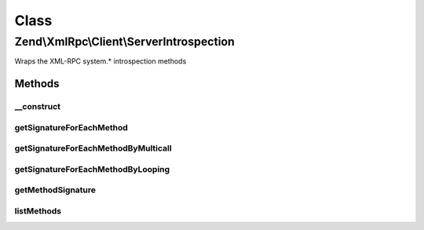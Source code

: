 .. XmlRpc/Client/ServerIntrospection.php generated using docpx on 01/30/13 03:02pm


Class
*****

Zend\\XmlRpc\\Client\\ServerIntrospection
=========================================

Wraps the XML-RPC system.* introspection methods

Methods
-------

__construct
+++++++++++

.. function:: __construct()


    @param \Zend\XmlRpc\Client $client



getSignatureForEachMethod
+++++++++++++++++++++++++

.. function:: getSignatureForEachMethod()


    Returns the signature for each method on the server,
    autodetecting whether system.multicall() is supported and
    using it if so.

    :rtype: array 



getSignatureForEachMethodByMulticall
++++++++++++++++++++++++++++++++++++

.. function:: getSignatureForEachMethodByMulticall()


    Attempt to get the method signatures in one request via system.multicall().
    This is a boxcar feature of XML-RPC and is found on fewer servers.  However,
    can significantly improve performance if present.

    :param array: 

    :throws Exception\IntrospectException: 

    :rtype: array array(array(return, param, param, param...))



getSignatureForEachMethodByLooping
++++++++++++++++++++++++++++++++++

.. function:: getSignatureForEachMethodByLooping()


    Get the method signatures for every method by
    successively calling system.methodSignature

    :param array: 

    :rtype: array 



getMethodSignature
++++++++++++++++++

.. function:: getMethodSignature()


    Call system.methodSignature() for the given method

    :param array: 

    :throws Exception\IntrospectException: 

    :rtype: array array(array(return, param, param, param...))



listMethods
+++++++++++

.. function:: listMethods()


    Call system.listMethods()

    :rtype: array array(method, method, method...)



